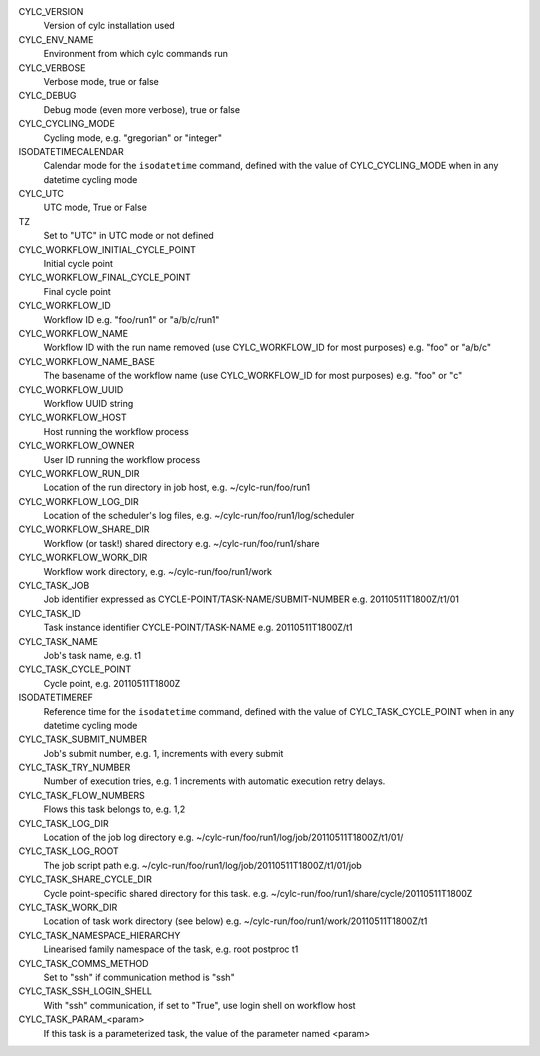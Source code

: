 CYLC_VERSION
    Version of cylc installation used

CYLC_ENV_NAME
    Environment from which cylc commands run

CYLC_VERBOSE
    Verbose mode, true or false

CYLC_DEBUG
    Debug mode (even more verbose), true or false

CYLC_CYCLING_MODE
    Cycling mode, e.g. "gregorian" or "integer"

ISODATETIMECALENDAR
    Calendar mode for the ``isodatetime`` command, defined with the value of
    CYLC_CYCLING_MODE when in any datetime cycling mode

CYLC_UTC
    UTC mode, True or False

TZ
    Set to "UTC" in UTC mode or not defined

CYLC_WORKFLOW_INITIAL_CYCLE_POINT
    Initial cycle point

CYLC_WORKFLOW_FINAL_CYCLE_POINT
    Final cycle point

CYLC_WORKFLOW_ID
    Workflow ID e.g. "foo/run1" or "a/b/c/run1"

CYLC_WORKFLOW_NAME
    Workflow ID with the run name removed (use CYLC_WORKFLOW_ID for most
    purposes) e.g. "foo" or "a/b/c"

CYLC_WORKFLOW_NAME_BASE
    The basename of the workflow name (use CYLC_WORKFLOW_ID for most purposes)
    e.g. "foo" or "c"

CYLC_WORKFLOW_UUID
    Workflow UUID string

CYLC_WORKFLOW_HOST
    Host running the workflow process

CYLC_WORKFLOW_OWNER
    User ID running the workflow process

CYLC_WORKFLOW_RUN_DIR
    Location of the run directory in job host, e.g. ~/cylc-run/foo/run1

CYLC_WORKFLOW_LOG_DIR
    Location of the scheduler's log files, e.g.
    ~/cylc-run/foo/run1/log/scheduler

CYLC_WORKFLOW_SHARE_DIR
    Workflow (or task!) shared directory e.g. ~/cylc-run/foo/run1/share

CYLC_WORKFLOW_WORK_DIR
    Workflow work directory, e.g. ~/cylc-run/foo/run1/work

CYLC_TASK_JOB
    Job identifier expressed as CYCLE-POINT/TASK-NAME/SUBMIT-NUMBER e.g.
    20110511T1800Z/t1/01

CYLC_TASK_ID
    Task instance identifier CYCLE-POINT/TASK-NAME e.g. 20110511T1800Z/t1

CYLC_TASK_NAME
    Job's task name, e.g. t1

CYLC_TASK_CYCLE_POINT
    Cycle point, e.g. 20110511T1800Z

ISODATETIMEREF
    Reference time for the ``isodatetime`` command, defined with the value of
    CYLC_TASK_CYCLE_POINT when in any datetime cycling mode

CYLC_TASK_SUBMIT_NUMBER
    Job's submit number, e.g. 1, increments with every submit

CYLC_TASK_TRY_NUMBER
    Number of execution tries, e.g. 1 increments with automatic execution retry
    delays.

CYLC_TASK_FLOW_NUMBERS
    Flows this task belongs to, e.g. 1,2

CYLC_TASK_LOG_DIR
    Location of the job log directory e.g.
    ~/cylc-run/foo/run1/log/job/20110511T1800Z/t1/01/

CYLC_TASK_LOG_ROOT
    The job script path e.g.
    ~/cylc-run/foo/run1/log/job/20110511T1800Z/t1/01/job

CYLC_TASK_SHARE_CYCLE_DIR
    Cycle point-specific shared directory for this task. e.g.
    ~/cylc-run/foo/run1/share/cycle/20110511T1800Z

CYLC_TASK_WORK_DIR
    Location of task work directory (see below) e.g.
    ~/cylc-run/foo/run1/work/20110511T1800Z/t1

CYLC_TASK_NAMESPACE_HIERARCHY
    Linearised family namespace of the task, e.g. root postproc t1

CYLC_TASK_COMMS_METHOD
    Set to "ssh" if communication method is "ssh"

CYLC_TASK_SSH_LOGIN_SHELL
    With "ssh" communication, if set to "True", use login shell on workflow host

CYLC_TASK_PARAM\_\<param\>
    If this task is a parameterized task, the value of the parameter named
    \<param\>
